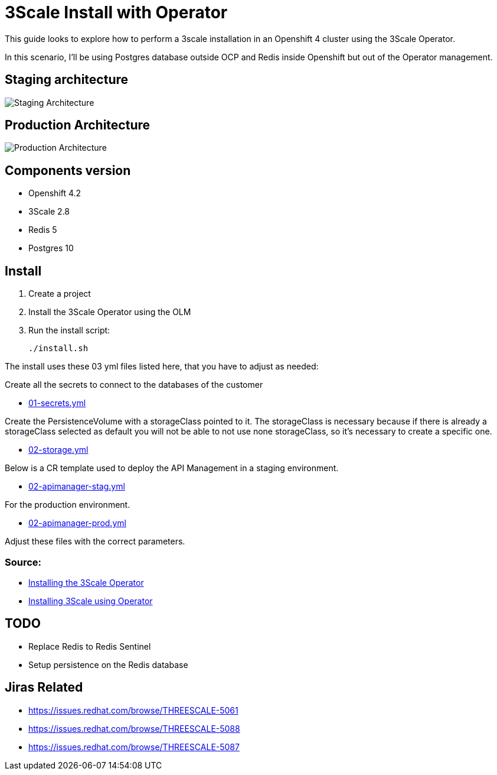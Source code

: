 # 3Scale Install with Operator

This guide looks to explore how to perform a 3scale installation in an Openshift 4 cluster using 
the 3Scale Operator.

In this scenario, I'll be using Postgres database outside OCP and Redis inside Openshift but out of the 
Operator management. 

== Staging architecture

image::images/architecture-staging.png[Staging Architecture]

== Production Architecture

image::images/architecture-prod.png[Production Architecture]

== Components version

* Openshift 4.2
* 3Scale 2.8
* Redis 5
* Postgres 10

== Install 

. Create a project
. Install the 3Scale Operator using the OLM
. Run the install script: 

    ./install.sh 

The install uses these 03 yml files listed here, that you have to adjust as needed:

Create all the secrets to connect to the databases of the customer

* link:01-secrets.yml[01-secrets.yml]

Create the PersistenceVolume with a storageClass pointed to it. The storageClass 
is necessary because if there is already a storageClass selected as default you will 
not be able to not use none storageClass, so it's necessary to create a specific one.

* link:02-storage.yml[02-storage.yml]

Below is a CR template used to deploy the API Management in a staging environment.

* link:03-apimanager-stag.yml[02-apimanager-stag.yml]

For the production environment.

* link:03-apimanager-prod.yml[02-apimanager-prod.yml]

Adjust these files with the correct parameters.

=== Source: 

* https://access.redhat.com/documentation/en-us/red_hat_3scale_api_management/2.8/html-single/installing_3scale/index#installing-threescale-operator-on-openshift[Installing the 3Scale Operator]
* https://access.redhat.com/documentation/en-us/red_hat_3scale_api_management/2.8/html-single/installing_3scale/index#deploying-threescale-using-the-operator[Installing 3Scale using Operator]

== TODO 

* Replace Redis to Redis Sentinel 
* Setup persistence on the Redis database 

== Jiras Related

* https://issues.redhat.com/browse/THREESCALE-5061
* https://issues.redhat.com/browse/THREESCALE-5088
* https://issues.redhat.com/browse/THREESCALE-5087 

